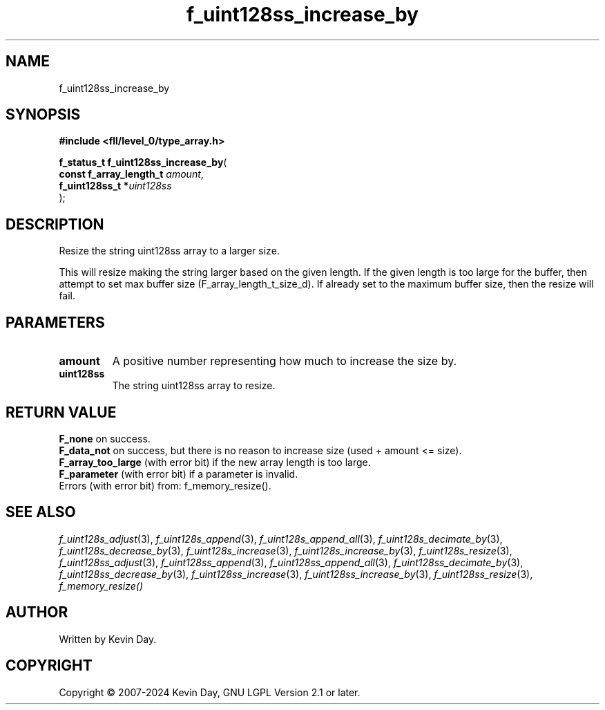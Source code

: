.TH f_uint128ss_increase_by "3" "February 2024" "FLL - Featureless Linux Library 0.6.10" "Library Functions"
.SH "NAME"
f_uint128ss_increase_by
.SH SYNOPSIS
.nf
.B #include <fll/level_0/type_array.h>
.sp
\fBf_status_t f_uint128ss_increase_by\fP(
    \fBconst f_array_length_t \fP\fIamount\fP,
    \fBf_uint128ss_t         *\fP\fIuint128ss\fP
);
.fi
.SH DESCRIPTION
.PP
Resize the string uint128ss array to a larger size.
.PP
This will resize making the string larger based on the given length. If the given length is too large for the buffer, then attempt to set max buffer size (F_array_length_t_size_d). If already set to the maximum buffer size, then the resize will fail.
.SH PARAMETERS
.TP
.B amount
A positive number representing how much to increase the size by.

.TP
.B uint128ss
The string uint128ss array to resize.

.SH RETURN VALUE
.PP
\fBF_none\fP on success.
.br
\fBF_data_not\fP on success, but there is no reason to increase size (used + amount <= size).
.br
\fBF_array_too_large\fP (with error bit) if the new array length is too large.
.br
\fBF_parameter\fP (with error bit) if a parameter is invalid.
.br
Errors (with error bit) from: f_memory_resize().
.SH SEE ALSO
.PP
.nh
.ad l
\fIf_uint128s_adjust\fP(3), \fIf_uint128s_append\fP(3), \fIf_uint128s_append_all\fP(3), \fIf_uint128s_decimate_by\fP(3), \fIf_uint128s_decrease_by\fP(3), \fIf_uint128s_increase\fP(3), \fIf_uint128s_increase_by\fP(3), \fIf_uint128s_resize\fP(3), \fIf_uint128ss_adjust\fP(3), \fIf_uint128ss_append\fP(3), \fIf_uint128ss_append_all\fP(3), \fIf_uint128ss_decimate_by\fP(3), \fIf_uint128ss_decrease_by\fP(3), \fIf_uint128ss_increase\fP(3), \fIf_uint128ss_increase_by\fP(3), \fIf_uint128ss_resize\fP(3), \fIf_memory_resize()\fP
.ad
.hy
.SH AUTHOR
Written by Kevin Day.
.SH COPYRIGHT
.PP
Copyright \(co 2007-2024 Kevin Day, GNU LGPL Version 2.1 or later.
